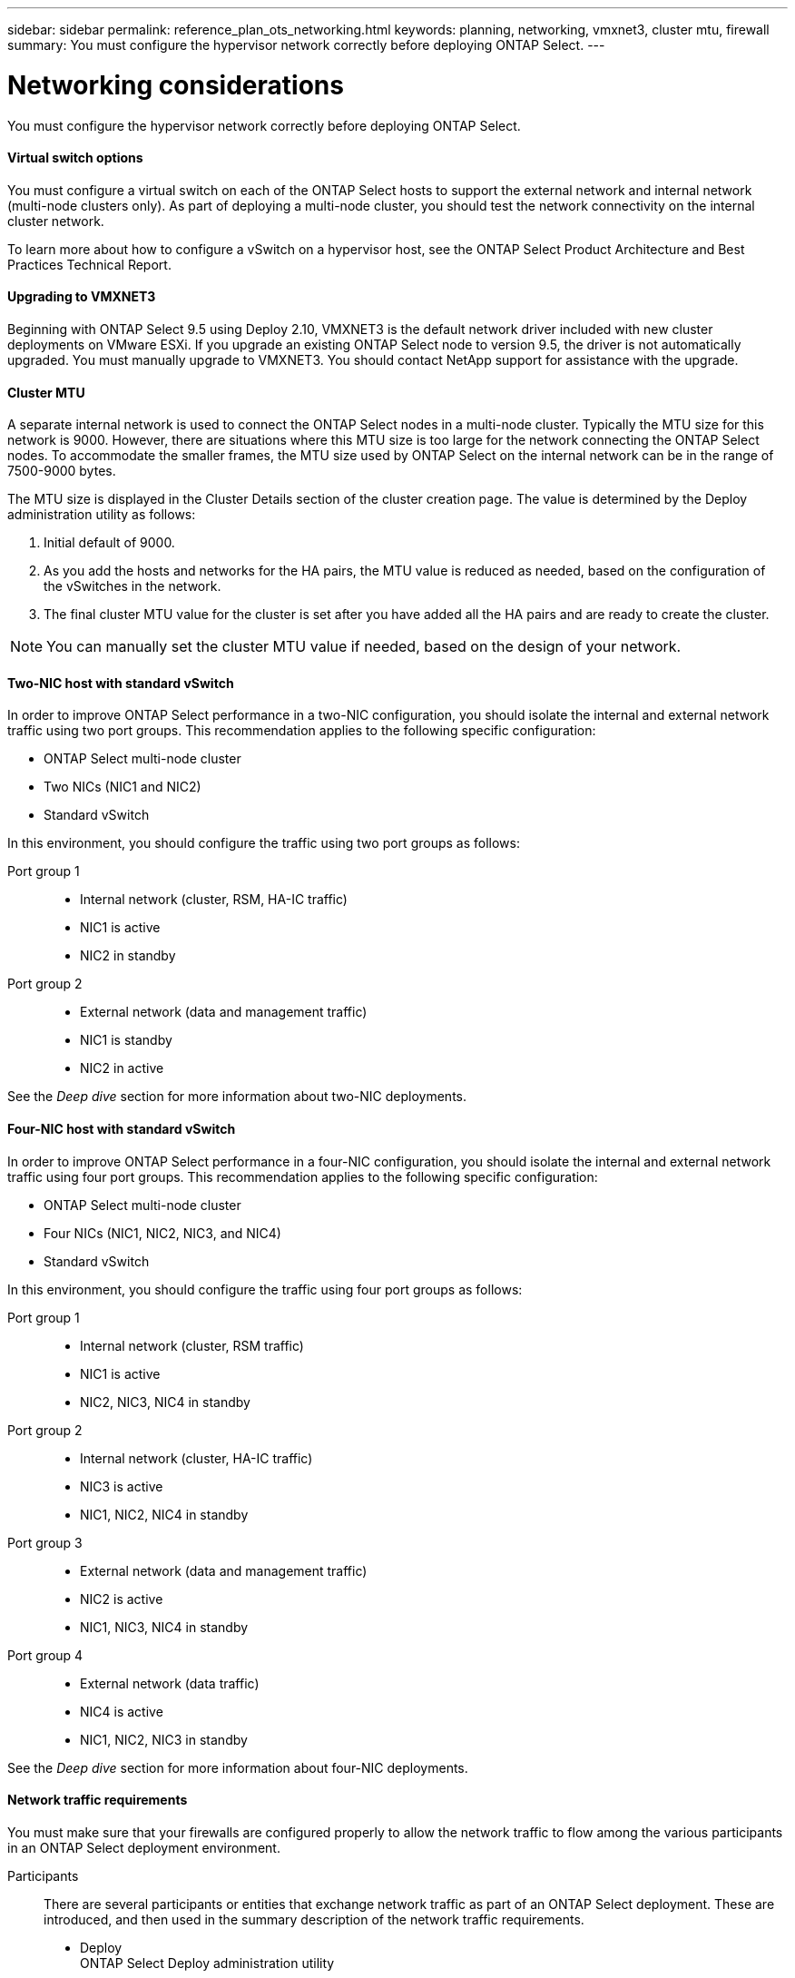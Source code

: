 ---
sidebar: sidebar
permalink: reference_plan_ots_networking.html
keywords: planning, networking, vmxnet3, cluster mtu, firewall
summary: You must configure the hypervisor network correctly before deploying ONTAP Select.
---

= Networking considerations
:hardbreaks:
:nofooter:
:icons: font
:linkattrs:
:imagesdir: ./media/

[.lead]
You must configure the hypervisor network correctly before deploying ONTAP Select.

==== Virtual switch options

You must configure a virtual switch on each of the ONTAP Select hosts to support the external network and internal network (multi-node clusters only). As part of deploying a multi-node cluster, you should test the network connectivity on the internal cluster network.

To learn more about how to configure a vSwitch on a hypervisor host, see the ONTAP Select Product Architecture and Best Practices Technical Report.

==== Upgrading to VMXNET3

Beginning with ONTAP Select 9.5 using Deploy 2.10, VMXNET3 is the default network driver included with new cluster deployments on VMware ESXi. If you upgrade an existing ONTAP Select node to version 9.5, the driver is not automatically upgraded. You must manually upgrade to VMXNET3. You should contact NetApp support for assistance with the upgrade.

==== Cluster MTU

A separate internal network is used to connect the ONTAP Select nodes in a multi-node cluster. Typically the MTU size for this network is 9000. However, there are situations where this MTU size is too large for the network connecting the ONTAP Select nodes. To accommodate the smaller frames, the MTU size used by ONTAP Select on the internal network can be in the range of 7500-9000 bytes.

The MTU size is displayed in the Cluster Details section of the cluster creation page. The value is determined by the Deploy administration utility as follows:

. Initial default of 9000.
. As you add the hosts and networks for the HA pairs, the MTU value is reduced as needed, based on the configuration of the vSwitches in the network.
. The final cluster MTU value for the cluster is set after you have added all the HA pairs and are ready to create the cluster.

[NOTE]
You can manually set the cluster MTU value if needed, based on the design of your network.

==== Two-NIC host with standard vSwitch

In order to improve ONTAP Select performance in a two-NIC configuration, you should isolate the internal and external network traffic using two port groups. This recommendation applies to the following specific configuration:

* ONTAP Select multi-node cluster
* Two NICs (NIC1 and NIC2)
* Standard vSwitch

In this environment, you should configure the traffic using two port groups as follows:

Port group 1::

* Internal network (cluster, RSM, HA-IC traffic)
* NIC1 is active
* NIC2 in standby

Port group 2::

* External network (data and management traffic)
* NIC1 is standby
* NIC2 in active

See the _Deep dive_ section for more information about two-NIC deployments.

==== Four-NIC host with standard vSwitch

In order to improve ONTAP Select performance in a four-NIC configuration, you should isolate the internal and external network traffic using four port groups. This recommendation applies to the following specific configuration:

* ONTAP Select multi-node cluster
* Four NICs (NIC1, NIC2, NIC3, and NIC4)
* Standard vSwitch

In this environment, you should configure the traffic using four port groups as follows:

Port group 1::

* Internal network (cluster, RSM traffic)
* NIC1 is active
* NIC2, NIC3, NIC4 in standby

Port group 2::

* Internal network (cluster, HA-IC traffic)
* NIC3 is active
* NIC1, NIC2, NIC4 in standby

Port group 3::

* External network (data and management traffic)
* NIC2 is active
* NIC1, NIC3, NIC4 in standby

Port group 4::

* External network (data traffic)
* NIC4 is active
* NIC1, NIC2, NIC3 in standby

See the _Deep dive_ section for more information about four-NIC deployments.

==== Network traffic requirements

You must make sure that your firewalls are configured properly to allow the network traffic to flow among the various participants in an ONTAP Select deployment environment.

Participants::
There are several participants or entities that exchange network traffic as part of an ONTAP Select deployment. These are introduced, and then used in the summary description of the network traffic requirements.

* Deploy
ONTAP Select Deploy administration utility
* vSphere/ESXi
Either a vSphere server or ESXi host, depending on how the host is managed in your cluster deployment
* Hypervisor server
ESXi hypervisor host
* OTS node
An ONTAP Select node
* OTS cluster
An ONTAP Select cluster
* Admin WS
Local administrative workstation

Summary of network traffic requirements::

The following table describes the network traffic requirements for an ONTAP Select deployment.

[cols="20,45,35"*,options="header"]
|===
|Protocol / Port
|Direction
|Description

|TLS (443)
|Deploy to vSphere/ESXi
|VMware VIX API

|902
|Deploy to vSphere/ESXi
|VMware VIX API

|ICMP
|Deploy to hypervisor server
|Ping

|ICMP
|Deploy to each OTS node
|Ping

|SSH (22)
|Admin WS to each OTS node
|Administration

|TLS (443)
|Deploy to OTS nodes and clusters
|Access ONTAP

|iSCSI (3260)
|Each OTS node to Deploy
|Mediator/Mailbox disk

|===
